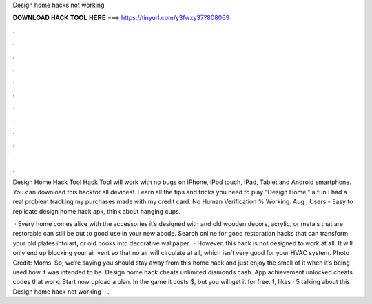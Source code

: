 Design home hacks not working



𝐃𝐎𝐖𝐍𝐋𝐎𝐀𝐃 𝐇𝐀𝐂𝐊 𝐓𝐎𝐎𝐋 𝐇𝐄𝐑𝐄 ===> https://tinyurl.com/y3fwxy37?808069



.



.



.



.



.



.



.



.



.



.



.



.

Design Home Hack Tool Hack Tool will work with no bugs on iPhone, iPod touch, iPad, Tablet and Android smartphone. You can download this hackfor all devices!. Learn all the tips and tricks you need to play "Design Home," a fun I had a real problem tracking my purchases made with my credit card. No Human Verification % Working. Aug , Users - Easy to replicate design home hack apk, think about hanging cups.

 · Every home comes alive with the accessories it’s designed with and old wooden decors, acrylic, or metals that are restorable can still be put to good use in your new abode. Search online for good restoration hacks that can transform your old plates into art, or old books into decorative wallpaper.  · However, this hack is not designed to work at all. It will only end up blocking your air vent so that no air will circulate at all, which isn’t very good for your HVAC system. Photo Credit: Moms. So, we’re saying you should stay away from this home hack and just enjoy the smell of it when it’s being used how it was intended to be. Design home hack cheats unlimited diamonds cash. App achievement unlocked cheats codes that work: Start now upload a plan. In the game it costs $, but you will get it for free. 1, likes · 5 talking about this. Design home hack not working – .
